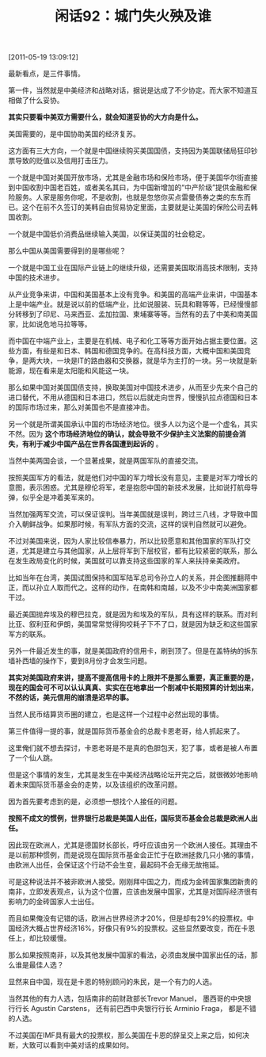# -*- org -*-

# Time-stamp: <2011-08-26 09:41:52 Friday by ldw>

#+OPTIONS: ^:nil author:nil timestamp:nil creator:nil H:2

#+STARTUP: indent

#+TITLE: 闲话92：城门失火殃及谁

[2011-05-19 13:09:12]


最新看点，是三件事情。

第一件，当然就是中美经济和战略对话，据说是达成了不少协定。而大家不知道互相做了什么妥协。

*其实只要看中美双方需要什么，就会知道妥协的大方向是什么。*

美国需要的，是中国协助美国的经济复苏。

这方面有三大方向，一个就是中国继续购买美国国债，支持因为美国联储局狂印钞票导致的贬值以及信用打击压力。

一个就是中国对美国开放市场，尤其是金融市场和保险市场，便于美国华尔街直接到中国收割中国老百姓，或者美名其曰，为中国新增加的“中产阶级”提供金融和保险服务。人家是服务你呢，不是收割，也就是忽悠你买点雷曼债券之类的东东而已。这个在前不久签订的美韩自由贸易协定里面，主要就是让美国的保险公司去韩国收割。

一个就是中国低价消费品继续输入美国，以保证美国的社会稳定。

那么中国从美国需要得到的是哪些呢？

一个就是中国工业在国际产业链上的继续升级，还需要美国取消高技术限制，支持中国的技术进步。

从产业竞争来讲，中国和美国基本上没有竞争。和美国的高端产业来讲，中国基本上是中端产业。就是说以前的低端产业，比如说服装、玩具和鞋等等，已经慢慢部分转移到了印尼、马来西亚、孟加拉国、柬埔寨等等。当然有的去了中美和南美国家，比如说危地马拉等等。

而中国在中端产业上，主要是在机械、电子和化工等等方面开始占据主要位置。这些方面，有些是和日本、韩国和德国竞争的。在高科技方面，大概中国和美国竞争，是两大块，一块是IT的路由器和交换器，就是华为主打的一块。另一块就是新能源，现在看来是太阳能和风能这一块。

那么如果中国对美国国债支持，换取美国对中国技术进步，从而至少先来个自己的进口替代，不用从德国和日本进口，然后以后就走向世界，慢慢扒拉点德国和日本的国际市场过来，那么对美国也不是直接冲击。

另一个就是所谓美国承认中国的市场经济地位。很多人以为这个是一个虚名，其实不然。因为 *这个市场经济地位的确认，就会导致不少保护主义法案的前提会消失，有利于减少中国产品在世界各国遭到起诉的* 。

当然中美两国会谈，一个显著成果，就是两国军队的直接交流。

按照美国军方的看法，就是他们对中国的军力增长没有意见，主要是对军力增长的意图，表示困惑。尤其是穆伦将军，老是抱怨中国的新技术发展，比如说打航母导弹，似乎全是冲着美军来的。

当然加强两军交流，可以保证误判。当年美国就是误判，跨过三八线，才导致中国介入朝鲜战争。如果那时候，有军队方面的交流，这样的误判自然就可以避免。

不过对美国来说，因为人家比较信奉暴力，所以比较愿意和其他国家的军队打交道，尤其是建立与其他国家，从上层将军到下层校官，都有比较紧密的联系，那么在发生政局变化的时候，美国就可以靠支持这些国家的军人来扶持亲美政府。

比如当年在台湾，美国试图保持和国军陆军总司令孙立人的关系，并企图推翻蒋中正，而以孙立人取而代之。这样的动作，在南韩和南越，以及不少中南美洲国家都干过。

最近美国抛弃埃及的穆巴拉克，就是因为和埃及的军队，具有这样的联系。而对利比亚、叙利亚和伊朗，美国常常觉得狗咬耗子下不了口，就是因为缺乏和这些国家军方的联系。

另外一件最近发生的事，就是美国政府的信用卡，刷到顶了。但是在盖特纳的拆东墙补西墙的操作下，要到8月份才会发生问题。

*其实对美国政府来讲，提高不提高信用卡的上限并不是那么重要，真正重要的是，现在的国会可不可以认认真真、实实在在地拿出一个削减中长期预算的计划出来，不然的话，美元信用的崩溃是迟早的事。*

当然人民币结算货币圈的建立，也是这样一个过程中必然出现的事情。

第三件值得一提的事，就是国际货币基金会的总裁卡恩老哥，给人抓起来了。

这里俺们就不想去探讨，卡恩老哥是不是真的色胆包天，犯了事，或者是被人布置了一个仙人跳。

但是这个事情的发生，尤其是发生在中美经济战略论坛开完之后，就很微妙地影响着未来国际货币基金会的走势，以及该组织的改革问题。

因为首先要考虑到的是，必须想一想找个人接任的问题。

*按照不成文的惯例，世界银行总裁是美国人出任，国际货币基金会总裁是欧洲人出任。*

因此现在欧洲人，尤其是德国财长部长，呼吁应该由另一个欧洲人接任。其理由不是以前那种惯例，而是说现在国际货币基金会正忙于在欧洲拯救几只小猪的事情，由欧洲人出任，会保证这个行动不会生变，最起码不会无缘无故拖延。

可是这种说法并不被非欧洲人接受。刚刚拜中国之力，而成为金砖国家集团新贵的南非，立即发表观点，认为这个位置，应该由发展中国家，尤其是对国际经济很有影响力的金砖国家人士出任。

而且如果俺没有记错的话，欧洲占世界经济才20%，但是却有29%的投票权。中国经济大概占世界经济16%，好像只有9%的投票权。这些显然要改变，而在卡恩任上，却比较缓慢。

那么如果按照南非，以及其他发展中国家的看法，必须由发展中国家出任的话，那么谁是最佳人选？

显然来自中国，现在是卡恩的特别顾问的朱民，是一个有力的人选。

当然其他的有力人选，包括南非的前财政部长Trevor Manuel， 墨西哥的中央银行行长 Agustin Carstens， 还有前巴西中央银行行长 Arminio Fraga， 都是不错的人选。

不过美国在IMF具有最大的投票权，那么美国在卡恩的辞呈交上来之后，如何决断，大致可以看到中美对话的成果如何。
